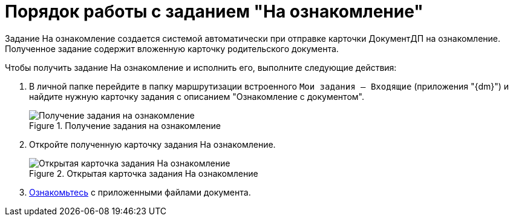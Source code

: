 = Порядок работы с заданием "На ознакомление"

Задание На ознакомление создается системой автоматически при отправке карточки ДокументДП на ознакомление. Полученное задание содержит вложенную карточку родительского документа.

Чтобы получить задание На ознакомление и исполнить его, выполните следующие действия:

. В личной папке перейдите в папку маршрутизации встроенного `Мои задания -- Входящие` (приложения "{dm}") и найдите нужную карточку задания с описанием "Ознакомление с документом".
+
image::Task_Get_Look.png[Получение задания на ознакомление,title="Получение задания на ознакомление"]
. Откройте полученную карточку задания На ознакомление.
+
image::To_Familiarize.png[Открытая карточка задания На ознакомление,title="Открытая карточка задания На ознакомление"]
. xref:Task_Familiarization_with_Documents.adoc[Ознакомьтесь] с приложенными файлами документа.
